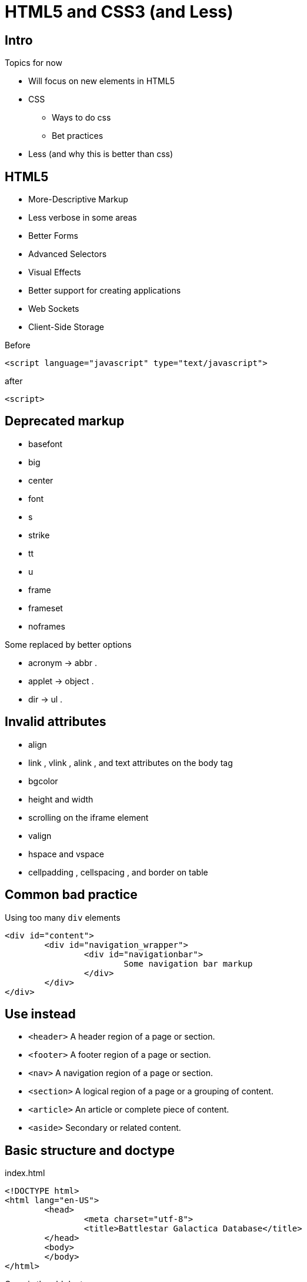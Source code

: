 = HTML5 and CSS3 (and Less)

== Intro


Topics for now

* Will focus on new elements in HTML5
* CSS
** Ways to do css
** Bet practices
* Less (and why this is better than css)


== HTML5

* More-Descriptive Markup
* Less verbose in some areas
* Better Forms
* Advanced Selectors
* Visual Effects
* Better support for creating applications
* Web Sockets
* Client-Side Storage

<<<

[source,html,indent=0]
.Before
----
<script language="javascript" type="text/javascript">
----

[source,html,indent=0]
.after
----
<script>
----


== Deprecated markup

* basefont
* big
* center
* font
* s
* strike
* tt
* u
* frame
* frameset
* noframes

Some replaced by better options

* acronym -> abbr .
* applet -> object .
* dir -> ul .


== Invalid attributes


* align
* link , vlink , alink , and text attributes on the body tag
* bgcolor
* height and width
* scrolling on the iframe element
* valign
* hspace and vspace
* cellpadding , cellspacing , and border on table


== Common bad practice

Using too many `div` elements

[source,html,indent=0]
----
<div id="content">
	<div id="navigation_wrapper">
		<div id="navigationbar">
			Some navigation bar markup
		</div>
	</div>
</div>
----


== Use instead

* `<header>` A header region of a page or section.
* `<footer>` A footer region of a page or section.
* `<nav>` A navigation region of a page or section.
* `<section>` A logical region of a page or a grouping of content.
* `<article>` An article or complete piece of content.
* `<aside>` Secondary or related content.


== Basic structure and doctype

[source,html,indent=0]
.index.html
----
<!DOCTYPE html>
<html lang="en-US">
	<head>
		<meta charset="utf-8">
		<title>Battlestar Galactica Database</title>
	</head>
	<body>
	</body>
</html>
----

Gone is the old doctype

 <!DOCTYPE html PUBLIC "-//W3C//DTD XHTML 1.0 Transitional//EN" "http://www.w3.org/TR/xhtml1/DTD/xhtml1-transitional.dtd">


== Headers and footers

*Headers*

* Headers may contain different content, not just a `h1` tag.
* Each section may have its own header.

*Footer*

* Common for navigation structure
* Multiple footers allowed in specification

TIP: Add a unique id, so you can locate the element

[source,html,indent=0]
----
<header id="page_header">
	<h1>Battlestar Galactica - Ships</h1>
</header>
----

== Navigation

Explicitly marking up navigation with the `nav` element is best practice, to help screen-readers etc.

[source,html,indent=0]
----
<nav id="main_page_navigation">
	<ul>
		<li><a href="#">Ships</a></li>
		<li><a href="#">Persons</a></li>
	</ul>
</nav>
----


== Sections and Articles

* Sections are the logical regions of a page, typically replacing a div.
* Group together elements, but use `<article>` for the actual content, elements in a list of ships with information, blog posts etc.

*LaTeX equivalent*

* `<section>` -> section
* `<article>` -> sub-section



== Asides

*`<aside>`* nested in article

Use for fx

* pull quotes
* diagrams
* additional thoughts
' related links

Do not use for

* global sidebar -> use section







== Styling - CSS

Inline style (Bad style)

[source,html,indent=0]
----
<h1 style="color: #1A4491">BSG</h1>
----

In header

[source,html,indent=0]
----
<style>
    h1 {
        color: #255b17;
    }
</style>
----

In separate file

[source,css,indent=0]
.style.css
----
h1 {
    color: #255b17;
}
----


== Selectors

[source,css,indent=0]
.style.css
----
<h1 class="bsg_header" id="page_header">BSG</h1>
----

[source,css,indent=0]
.style.css
----
h1 {
    color: #255b17;
}
.bsg_header {
    padding: 10px;
}
#page_header {
    margin: 5px;
    border: dashed #006dba 2px;
}
----

A nice introduction to css selectors: https://css-tricks.com/how-css-selectors-work[]






////

TODO Make an example, where css duplicates a value -> variables needed.

Less intro

Asset pipeline - less plugin


Også:

Test coverage

Codenarc


Bootstrap intro.


Forms udvidet:

autofocus

placeholder

autocomplete="off" for password fields







[source,html,indent=0]
.views/gone.gsp
----
<!DOCTYPE html>
<html>
  <head>
    <title>Lost...</title>
	</head>
	<body>
      <h1>
		He's Gone, Jim - he's dead!
	  </h1>
	  <h2>We really could not find what you were looking for</h2>
	</body>
</html>
----

In interactive mode

 url-mappings-report



== Best practices

* Controllers must be thin
** Logic placed in services
* Use the smartest databinding method - depending on your problem
** Command objects can encapsulate business logic



== Exercise

IMPORTANT: Implement and test the statistic task, and your preferred way to search for ships

== Literature

* http://www.w3.org/TR/html5/[]
* http://www.w3.org/Style/CSS/current-work[]
* http://caniuse.com/[]

* https://css-tricks.com/how-css-selectors-work[]


////

